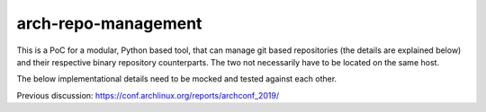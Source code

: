 arch-repo-management
####################

This is a PoC for a modular, Python based tool, that can manage git based
repositories (the details are explained below) and their respective binary
repository counterparts. The two not necessarily have to be located on the same
host.

The below implementational details need to be mocked and tested against each
other.

Previous discussion: https://conf.archlinux.org/reports/archconf_2019/

.. _git-subtree: https://man.archlinux.org/man/git/git-subtree.1.en
.. _git-read-tree: https://man.archlinux.org/man/git/git-read-tree.1.en
.. _git-submodule: https://man.archlinux.org/man/git/git-submodule.1.en
.. _.gitmodules: https://man.archlinux.org/man/git/gitmodules.5.en
.. _git-mv: https://man.archlinux.org/man/git/git-mv.1.en
.. _git-log: https://man.archlinux.org/man/git/git-log.1.en
.. _architecture: https://man.archlinux.org/man/pacman/PKGBUILD.5.en#OPTIONS_AND_DIRECTIVES

